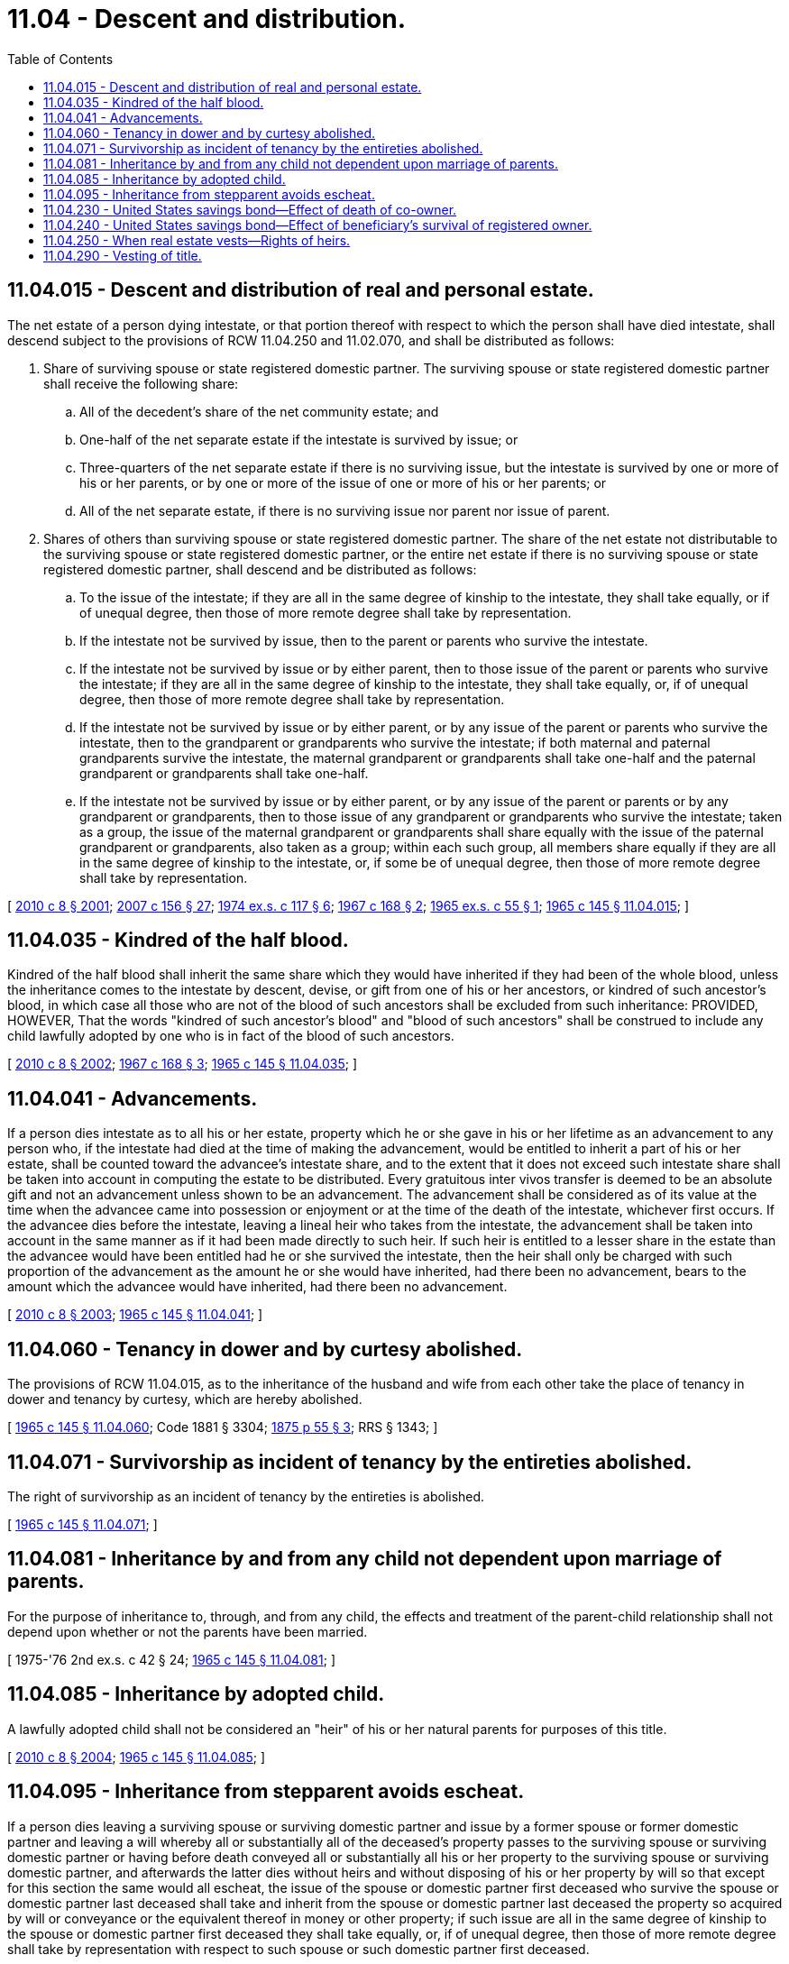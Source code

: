 = 11.04 - Descent and distribution.
:toc:

== 11.04.015 - Descent and distribution of real and personal estate.
The net estate of a person dying intestate, or that portion thereof with respect to which the person shall have died intestate, shall descend subject to the provisions of RCW 11.04.250 and 11.02.070, and shall be distributed as follows:

. Share of surviving spouse or state registered domestic partner. The surviving spouse or state registered domestic partner shall receive the following share:

.. All of the decedent's share of the net community estate; and

.. One-half of the net separate estate if the intestate is survived by issue; or

.. Three-quarters of the net separate estate if there is no surviving issue, but the intestate is survived by one or more of his or her parents, or by one or more of the issue of one or more of his or her parents; or

.. All of the net separate estate, if there is no surviving issue nor parent nor issue of parent.

. Shares of others than surviving spouse or state registered domestic partner. The share of the net estate not distributable to the surviving spouse or state registered domestic partner, or the entire net estate if there is no surviving spouse or state registered domestic partner, shall descend and be distributed as follows:

.. To the issue of the intestate; if they are all in the same degree of kinship to the intestate, they shall take equally, or if of unequal degree, then those of more remote degree shall take by representation.

.. If the intestate not be survived by issue, then to the parent or parents who survive the intestate.

.. If the intestate not be survived by issue or by either parent, then to those issue of the parent or parents who survive the intestate; if they are all in the same degree of kinship to the intestate, they shall take equally, or, if of unequal degree, then those of more remote degree shall take by representation.

.. If the intestate not be survived by issue or by either parent, or by any issue of the parent or parents who survive the intestate, then to the grandparent or grandparents who survive the intestate; if both maternal and paternal grandparents survive the intestate, the maternal grandparent or grandparents shall take one-half and the paternal grandparent or grandparents shall take one-half.

.. If the intestate not be survived by issue or by either parent, or by any issue of the parent or parents or by any grandparent or grandparents, then to those issue of any grandparent or grandparents who survive the intestate; taken as a group, the issue of the maternal grandparent or grandparents shall share equally with the issue of the paternal grandparent or grandparents, also taken as a group; within each such group, all members share equally if they are all in the same degree of kinship to the intestate, or, if some be of unequal degree, then those of more remote degree shall take by representation.

[ http://lawfilesext.leg.wa.gov/biennium/2009-10/Pdf/Bills/Session%20Laws/Senate/6239-S.SL.pdf?cite=2010%20c%208%20§%202001[2010 c 8 § 2001]; http://lawfilesext.leg.wa.gov/biennium/2007-08/Pdf/Bills/Session%20Laws/Senate/5336-S.SL.pdf?cite=2007%20c%20156%20§%2027[2007 c 156 § 27]; http://leg.wa.gov/CodeReviser/documents/sessionlaw/1974ex1c117.pdf?cite=1974%20ex.s.%20c%20117%20§%206[1974 ex.s. c 117 § 6]; http://leg.wa.gov/CodeReviser/documents/sessionlaw/1967c168.pdf?cite=1967%20c%20168%20§%202[1967 c 168 § 2]; http://leg.wa.gov/CodeReviser/documents/sessionlaw/1965ex1c55.pdf?cite=1965%20ex.s.%20c%2055%20§%201[1965 ex.s. c 55 § 1]; http://leg.wa.gov/CodeReviser/documents/sessionlaw/1965c145.pdf?cite=1965%20c%20145%20§%2011.04.015[1965 c 145 § 11.04.015]; ]

== 11.04.035 - Kindred of the half blood.
Kindred of the half blood shall inherit the same share which they would have inherited if they had been of the whole blood, unless the inheritance comes to the intestate by descent, devise, or gift from one of his or her ancestors, or kindred of such ancestor's blood, in which case all those who are not of the blood of such ancestors shall be excluded from such inheritance: PROVIDED, HOWEVER, That the words "kindred of such ancestor's blood" and "blood of such ancestors" shall be construed to include any child lawfully adopted by one who is in fact of the blood of such ancestors.

[ http://lawfilesext.leg.wa.gov/biennium/2009-10/Pdf/Bills/Session%20Laws/Senate/6239-S.SL.pdf?cite=2010%20c%208%20§%202002[2010 c 8 § 2002]; http://leg.wa.gov/CodeReviser/documents/sessionlaw/1967c168.pdf?cite=1967%20c%20168%20§%203[1967 c 168 § 3]; http://leg.wa.gov/CodeReviser/documents/sessionlaw/1965c145.pdf?cite=1965%20c%20145%20§%2011.04.035[1965 c 145 § 11.04.035]; ]

== 11.04.041 - Advancements.
If a person dies intestate as to all his or her estate, property which he or she gave in his or her lifetime as an advancement to any person who, if the intestate had died at the time of making the advancement, would be entitled to inherit a part of his or her estate, shall be counted toward the advancee's intestate share, and to the extent that it does not exceed such intestate share shall be taken into account in computing the estate to be distributed. Every gratuitous inter vivos transfer is deemed to be an absolute gift and not an advancement unless shown to be an advancement. The advancement shall be considered as of its value at the time when the advancee came into possession or enjoyment or at the time of the death of the intestate, whichever first occurs. If the advancee dies before the intestate, leaving a lineal heir who takes from the intestate, the advancement shall be taken into account in the same manner as if it had been made directly to such heir. If such heir is entitled to a lesser share in the estate than the advancee would have been entitled had he or she survived the intestate, then the heir shall only be charged with such proportion of the advancement as the amount he or she would have inherited, had there been no advancement, bears to the amount which the advancee would have inherited, had there been no advancement.

[ http://lawfilesext.leg.wa.gov/biennium/2009-10/Pdf/Bills/Session%20Laws/Senate/6239-S.SL.pdf?cite=2010%20c%208%20§%202003[2010 c 8 § 2003]; http://leg.wa.gov/CodeReviser/documents/sessionlaw/1965c145.pdf?cite=1965%20c%20145%20§%2011.04.041[1965 c 145 § 11.04.041]; ]

== 11.04.060 - Tenancy in dower and by curtesy abolished.
The provisions of RCW 11.04.015, as to the inheritance of the husband and wife from each other take the place of tenancy in dower and tenancy by curtesy, which are hereby abolished.

[ http://leg.wa.gov/CodeReviser/documents/sessionlaw/1965c145.pdf?cite=1965%20c%20145%20§%2011.04.060[1965 c 145 § 11.04.060]; Code 1881 § 3304; http://leg.wa.gov/CodeReviser/Pages/session_laws.aspx?cite=1875%20p%2055%20§%203[1875 p 55 § 3]; RRS § 1343; ]

== 11.04.071 - Survivorship as incident of tenancy by the entireties abolished.
The right of survivorship as an incident of tenancy by the entireties is abolished.

[ http://leg.wa.gov/CodeReviser/documents/sessionlaw/1965c145.pdf?cite=1965%20c%20145%20§%2011.04.071[1965 c 145 § 11.04.071]; ]

== 11.04.081 - Inheritance by and from any child not dependent upon marriage of parents.
For the purpose of inheritance to, through, and from any child, the effects and treatment of the parent-child relationship shall not depend upon whether or not the parents have been married.

[ 1975-'76 2nd ex.s. c 42 § 24; http://leg.wa.gov/CodeReviser/documents/sessionlaw/1965c145.pdf?cite=1965%20c%20145%20§%2011.04.081[1965 c 145 § 11.04.081]; ]

== 11.04.085 - Inheritance by adopted child.
A lawfully adopted child shall not be considered an "heir" of his or her natural parents for purposes of this title.

[ http://lawfilesext.leg.wa.gov/biennium/2009-10/Pdf/Bills/Session%20Laws/Senate/6239-S.SL.pdf?cite=2010%20c%208%20§%202004[2010 c 8 § 2004]; http://leg.wa.gov/CodeReviser/documents/sessionlaw/1965c145.pdf?cite=1965%20c%20145%20§%2011.04.085[1965 c 145 § 11.04.085]; ]

== 11.04.095 - Inheritance from stepparent avoids escheat.
If a person dies leaving a surviving spouse or surviving domestic partner and issue by a former spouse or former domestic partner and leaving a will whereby all or substantially all of the deceased's property passes to the surviving spouse or surviving domestic partner or having before death conveyed all or substantially all his or her property to the surviving spouse or surviving domestic partner, and afterwards the latter dies without heirs and without disposing of his or her property by will so that except for this section the same would all escheat, the issue of the spouse or domestic partner first deceased who survive the spouse or domestic partner last deceased shall take and inherit from the spouse or domestic partner last deceased the property so acquired by will or conveyance or the equivalent thereof in money or other property; if such issue are all in the same degree of kinship to the spouse or domestic partner first deceased they shall take equally, or, if of unequal degree, then those of more remote degree shall take by representation with respect to such spouse or such domestic partner first deceased.

[ http://lawfilesext.leg.wa.gov/biennium/2007-08/Pdf/Bills/Session%20Laws/House/3104-S2.SL.pdf?cite=2008%20c%206%20§%20905[2008 c 6 § 905]; http://leg.wa.gov/CodeReviser/documents/sessionlaw/1965c145.pdf?cite=1965%20c%20145%20§%2011.04.095[1965 c 145 § 11.04.095]; http://leg.wa.gov/CodeReviser/documents/sessionlaw/1919c197.pdf?cite=1919%20c%20197%20§%201[1919 c 197 § 1]; RCW  11.08.010; RRS § 1356-1; ]

== 11.04.230 - United States savings bond—Effect of death of co-owner.
If either co-owner of United States savings bonds registered in two names as co-owners (in the alternative) dies without having presented and surrendered the bond for payment to a federal reserve bank or the treasury department, the surviving co-owner will be the sole and absolute owner of the bond.

[ http://leg.wa.gov/CodeReviser/documents/sessionlaw/1965c145.pdf?cite=1965%20c%20145%20§%2011.04.230[1965 c 145 § 11.04.230]; http://leg.wa.gov/CodeReviser/documents/sessionlaw/1943c14.pdf?cite=1943%20c%2014%20§%201[1943 c 14 § 1]; Rem. Supp. 1943 § 11548-60; ]

== 11.04.240 - United States savings bond—Effect of beneficiary's survival of registered owner.
If the registered owner of United States savings bonds registered in the name of one person payable on death to another dies without having presented and surrendered the bond for payment or authorized reissue to a federal reserve bank or the treasury department, and is survived by the beneficiary, the beneficiary will be the sole and absolute owner of the bond.

[ http://leg.wa.gov/CodeReviser/documents/sessionlaw/1965c145.pdf?cite=1965%20c%20145%20§%2011.04.240[1965 c 145 § 11.04.240]; http://leg.wa.gov/CodeReviser/documents/sessionlaw/1943c14.pdf?cite=1943%20c%2014%20§%202[1943 c 14 § 2]; Rem. Supp. 1943 § 11548-61; ]

== 11.04.250 - When real estate vests—Rights of heirs.
When a person dies seized of lands, tenements or hereditaments, or any right thereto or entitled to any interest therein in fee or for the life of another, his or her title shall vest immediately in his or her heirs or devisees, subject to his or her debts, family allowance, expenses of administration, and any other charges for which such real estate is liable under existing laws. No administration of the estate of such decedent, and no decree of distribution or other finding or order of any court shall be necessary in any case to vest such title in the heirs or devisees, but the same shall vest in the heirs or devisees instantly upon the death of such decedent: PROVIDED, That no person shall be deemed a devisee until the will has been probated. The title and right to possession of such lands, tenements, or hereditaments so vested in such heirs or devisees, together with the rents, issues, and profits thereof, shall be good and valid against all persons claiming adversely to the claims of any such heirs, or devisees, excepting only the personal representative when appointed, and persons lawfully claiming under such personal representative; and any one or more of such heirs or devisees, or their grantees, jointly or severally, may sue for and recover their respective shares or interests in any such lands, tenements, or hereditaments and the rents, issues, and profits thereof, whether letters testamentary or of administration be granted or not, from any person except the personal representative and those lawfully claiming under such personal representative.

[ http://lawfilesext.leg.wa.gov/biennium/2009-10/Pdf/Bills/Session%20Laws/Senate/6239-S.SL.pdf?cite=2010%20c%208%20§%202005[2010 c 8 § 2005]; http://leg.wa.gov/CodeReviser/documents/sessionlaw/1965c145.pdf?cite=1965%20c%20145%20§%2011.04.250[1965 c 145 § 11.04.250]; http://leg.wa.gov/CodeReviser/documents/sessionlaw/1895c105.pdf?cite=1895%20c%20105%20§%201[1895 c 105 § 1]; RRS § 1366; ]

== 11.04.290 - Vesting of title.
RCW 11.04.250 through 11.04.290 shall apply to community real property and also to separate estate; and upon the death of either spouse or either domestic partner, title of all community real property shall vest immediately in the person or persons to whom the same shall go, pass, descend or be devised, as provided in RCW 11.04.015, subject to all the charges mentioned in RCW 11.04.250.

[ http://lawfilesext.leg.wa.gov/biennium/2007-08/Pdf/Bills/Session%20Laws/House/3104-S2.SL.pdf?cite=2008%20c%206%20§%20930[2008 c 6 § 930]; http://leg.wa.gov/CodeReviser/documents/sessionlaw/1965c145.pdf?cite=1965%20c%20145%20§%2011.04.290[1965 c 145 § 11.04.290]; http://leg.wa.gov/CodeReviser/documents/sessionlaw/1895c105.pdf?cite=1895%20c%20105%20§%205[1895 c 105 § 5]; RRS § 1370; ]

